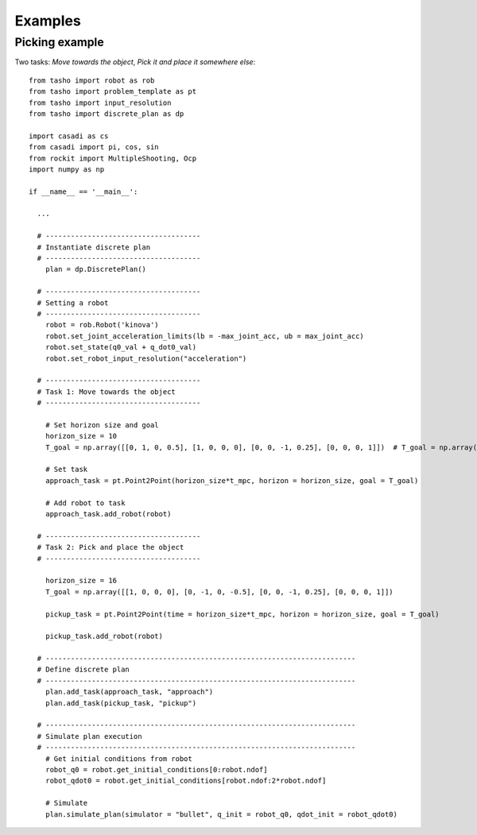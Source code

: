 ********
Examples
********

..
    .. raw:: html
        <div style="position: relative; padding-bottom: 56.25%; height: 0; overflow: hidden; max-width: 100%; height: auto;">
            <iframe src="https://www.youtube.com/embed/dQw4w9WgXcQ" frameborder="0" allowfullscreen style="position: absolute; top: 0; left: 0; width: 100%; height: 100%;"></iframe>
        </div>

Picking example
===============

Two tasks: *Move towards the object*, *Pick it and place it somewhere else*::

    from tasho import robot as rob
    from tasho import problem_template as pt
    from tasho import input_resolution
    from tasho import discrete_plan as dp

    import casadi as cs
    from casadi import pi, cos, sin
    from rockit import MultipleShooting, Ocp
    import numpy as np

    if __name__ == '__main__':

      ...

      # -------------------------------------
      # Instantiate discrete plan
      # -------------------------------------
        plan = dp.DiscretePlan()

      # -------------------------------------
      # Setting a robot
      # -------------------------------------
        robot = rob.Robot('kinova')
        robot.set_joint_acceleration_limits(lb = -max_joint_acc, ub = max_joint_acc)
        robot.set_state(q0_val + q_dot0_val)
        robot.set_robot_input_resolution("acceleration")

      # -------------------------------------
      # Task 1: Move towards the object
      # -------------------------------------

        # Set horizon size and goal
        horizon_size = 10
        T_goal = np.array([[0, 1, 0, 0.5], [1, 0, 0, 0], [0, 0, -1, 0.25], [0, 0, 0, 1]])  # T_goal = np.array([[0.0, 0., -1., 0.5], [0., 1., 0., 0.], [1.0, 0., 0.0, 0.5], [0.0, 0.0, 0.0, 1.0]]) # T_goal = np.array([[0., 0., -1., 0.5], [-1., 0., 0., 0.], [0., 1., 0.0, 0.5], [0.0, 0.0, 0.0, 1.0]]) # T_goal = np.array([[0., 1., 0., 0.5], [1., 0., 0., 0.], [0., 0., -1.0, 0.5], [0.0, 0.0, 0.0, 1.0]]) # T_goal = np.array([[0, 1, 0, 0], [1, 0, 0, -0.5], [0, 0, -1, 0.5], [0, 0, 0, 1]])

        # Set task
        approach_task = pt.Point2Point(horizon_size*t_mpc, horizon = horizon_size, goal = T_goal)

        # Add robot to task
        approach_task.add_robot(robot)

      # -------------------------------------
      # Task 2: Pick and place the object
      # -------------------------------------

        horizon_size = 16
        T_goal = np.array([[1, 0, 0, 0], [0, -1, 0, -0.5], [0, 0, -1, 0.25], [0, 0, 0, 1]])

        pickup_task = pt.Point2Point(time = horizon_size*t_mpc, horizon = horizon_size, goal = T_goal)

        pickup_task.add_robot(robot)

      # --------------------------------------------------------------------------
      # Define discrete plan
      # --------------------------------------------------------------------------
        plan.add_task(approach_task, "approach")
        plan.add_task(pickup_task, "pickup")

      # --------------------------------------------------------------------------
      # Simulate plan execution
      # --------------------------------------------------------------------------
        # Get initial conditions from robot
        robot_q0 = robot.get_initial_conditions[0:robot.ndof]
        robot_qdot0 = robot.get_initial_conditions[robot.ndof:2*robot.ndof]

        # Simulate
        plan.simulate_plan(simulator = "bullet", q_init = robot_q0, qdot_init = robot_qdot0)
